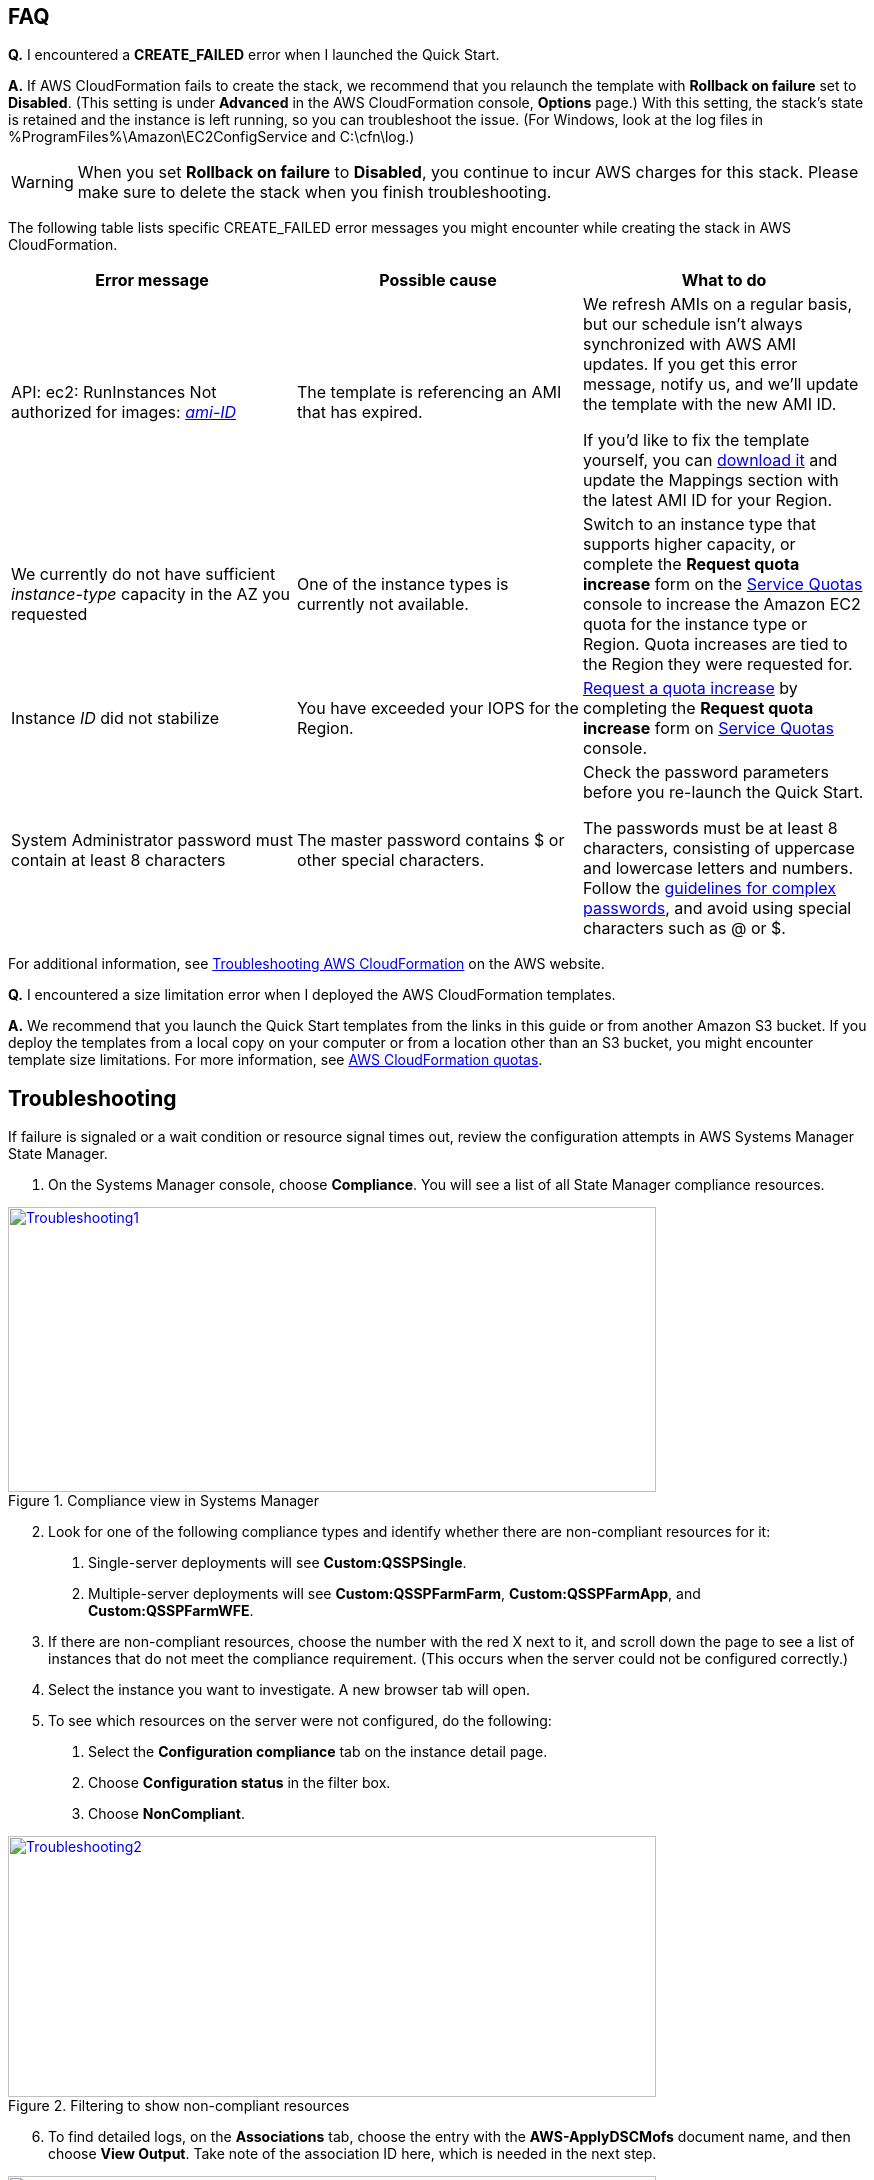 // Add any tips or answers to anticipated questions. This could include the following troubleshooting information. If you don’t have any other Q&A to add, change “FAQ” to “Troubleshooting.”

== FAQ

*Q.* I encountered a *CREATE_FAILED* error when I launched the Quick Start.

*A.* If AWS CloudFormation fails to create the stack, we recommend that you relaunch the template with *Rollback on failure* set to *Disabled*. (This setting is under *Advanced* in the AWS CloudFormation console, *Options* page.) With this setting, the stack’s state is retained and the instance is left running, so you can troubleshoot the issue. (For Windows, look at the log files in %ProgramFiles%\Amazon\EC2ConfigService and C:\cfn\log.)
// If you’re deploying on Linux instances, provide the location for log files on Linux, or omit this sentence.

WARNING: When you set *Rollback on failure* to *Disabled*, you continue to incur AWS charges for this stack. Please make sure to delete the stack when you finish troubleshooting.

The following table lists specific CREATE_FAILED error messages you might encounter while creating the stack in AWS CloudFormation.

[cols=",,",options="header",]
|===========================================================================================================================================================================================================================================================================================================================================================================================================================================================================================
|Error message |Possible cause |What to do
|API: ec2: RunInstances Not authorized for images: https://forums.aws.amazon.com/[_ami-ID_] |The template is referencing an AMI that has expired. a|
We refresh AMIs on a regular basis, but our schedule isn’t always synchronized with AWS AMI updates. If you get this error message, notify us, and we’ll update the template with the new AMI ID.

If you’d like to fix the template yourself, you can https://fwd.aws/87Dgp[download it] and update the Mappings section with the latest AMI ID for your Region.

|We currently do not have sufficient _instance-type_ capacity in the AZ you requested |One of the instance types is currently not available. |Switch to an instance type that supports higher capacity, or complete the *Request quota increase* form on the https://console.aws.amazon.com/servicequotas/home?region=us-east-1#!/[Service Quotas] console to increase the Amazon EC2 quota for the instance type or Region. Quota increases are tied to the Region they were requested for.
|Instance _ID_ did not stabilize |You have exceeded your IOPS for the Region. |https://aws.amazon.com/support/createCase?serviceLimitIncreaseType=ebs-volumes&type=service_limit_increase[Request a quota increase] by completing the *Request quota increase* form on https://console.aws.amazon.com/servicequotas/home?region=us-east-1#!/[Service Quotas] console.
|System Administrator password must contain at least 8 characters |The master password contains $ or other special characters. a|
Check the password parameters before you re-launch the Quick Start.

The passwords must be at least 8 characters, consisting of uppercase and lowercase letters and numbers. Follow the https://technet.microsoft.com/en-us/library/hh994562.aspx[guidelines for complex passwords], and avoid using special characters such as @ or $.

|===========================================================================================================================================================================================================================================================================================================================================================================================================================================================================================

For additional information, see https://docs.aws.amazon.com/AWSCloudFormation/latest/UserGuide/troubleshooting.html[Troubleshooting AWS CloudFormation^] on the AWS website.

*Q.* I encountered a size limitation error when I deployed the AWS CloudFormation templates.

*A.* We recommend that you launch the Quick Start templates from the links in this guide or from another Amazon S3 bucket. If you deploy the templates from a local copy on your computer or from a location other than an S3 bucket, you might encounter template size limitations. For more information, see http://docs.aws.amazon.com/AWSCloudFormation/latest/UserGuide/cloudformation-limits.html[AWS CloudFormation quotas^].


== Troubleshooting

If failure is signaled or a wait condition or resource signal times out, review the configuration attempts in AWS Systems Manager State Manager.

. On the Systems Manager console, choose *Compliance*. You will see a list of all State Manager compliance resources.

[#Troubleshooting1]
.Compliance view in Systems Manager
[link=images/image27.png]
image::../images/image27.png[Troubleshooting1,image,width=648,height=285]

[start=2]
. Look for one of the following compliance types and identify whether there are non-compliant resources for it:

a.  Single-server deployments will see *Custom:QSSPSingle*.

b.  Multiple-server deployments will see *Custom:QSSPFarmFarm*, *Custom:QSSPFarmApp*, and *Custom:QSSPFarmWFE*.

[start=3]
. If there are non-compliant resources, choose the number with the red X next to it, and scroll down the page to see a list of instances that do not meet the compliance requirement. (This occurs when the server could not be configured correctly.)
. Select the instance you want to investigate. A new browser tab will open.
. To see which resources on the server were not configured, do the following:
a.  Select the *Configuration compliance* tab on the instance detail page. 
b.  Choose *Configuration status* in the filter box.
c.  Choose *NonCompliant*.

[#Troubleshooting2]
.Filtering to show non-compliant resources
[link=images/image28.png]
image::../images/image28.png[Troubleshooting2,image,width=648,height=261]

[start=6]
. To find detailed logs, on the *Associations* tab, choose the entry with the *AWS-ApplyDSCMofs* document name, and then choose *View Output*. Take note of the association ID here, which is needed in the next step.

[#Troubleshooting3]
.Finding the association ID
[link=images/image29.png]
image::../images/image29.png[Troubleshooting3,image,width=648,height=160]

[start=7]
. On the Systems Manager console, choose *State Manager*.

[#Troubleshooting4]
.Filtering to show non-compliant resources
[link=images/image30.png]
image::../images/image30.png[Troubleshooting4,image,width=648,height=473]

[start=8]
. In the list that is displayed, choose the association ID from step 6 to view its execution history.
. On the *Execution History* tab, you can see every configuration run that has been attempted by this Automation document (State Manager configurations run every 30 minutes). Select the first item in the list, and then find the instance ID that was failing configuration.
. Choose *Output*.

[#Troubleshooting5]
.The output link for a specific execution job
[link=images/image31.png]
image::../images/image31.png[Troubleshooting5,image,width=648,height=143]

A new browser tab will open.

[start=11]
. The console will show only the first 2,500 characters from the log, which is not likely to be useful. To view the logs, choose *Amazon S3*, select the RunPowerShell folder, and open the file stdout. The file will show you the full output of the configuration script, including any errors, which will help you troubleshoot.

For additional information, see http://docs.aws.amazon.com/AWSCloudFormation/latest/UserGuide/troubleshooting.html[Troubleshooting AWS CloudFormation] on the AWS website.